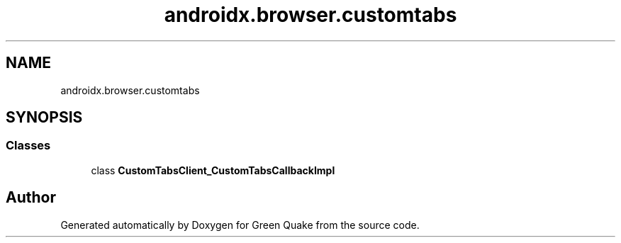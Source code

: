 .TH "androidx.browser.customtabs" 3 "Thu Apr 29 2021" "Version 1.0" "Green Quake" \" -*- nroff -*-
.ad l
.nh
.SH NAME
androidx.browser.customtabs
.SH SYNOPSIS
.br
.PP
.SS "Classes"

.in +1c
.ti -1c
.RI "class \fBCustomTabsClient_CustomTabsCallbackImpl\fP"
.br
.in -1c
.SH "Author"
.PP 
Generated automatically by Doxygen for Green Quake from the source code\&.
